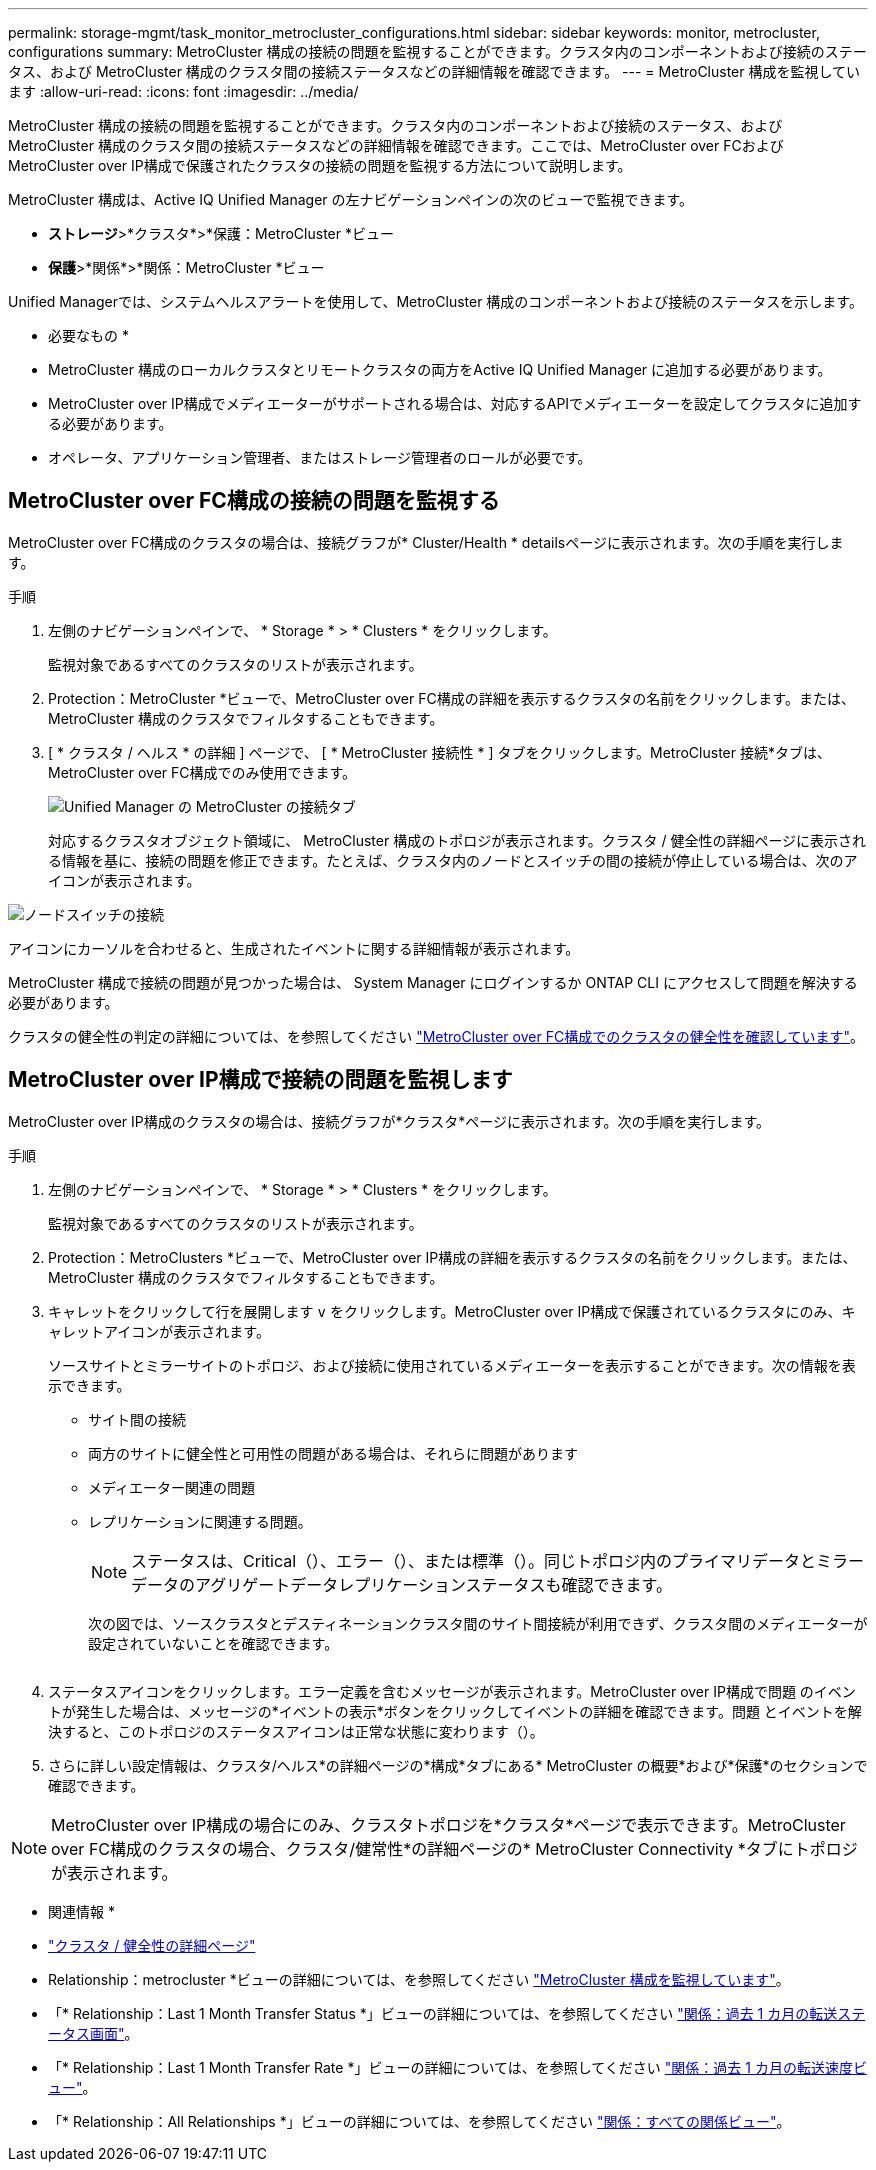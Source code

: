 ---
permalink: storage-mgmt/task_monitor_metrocluster_configurations.html 
sidebar: sidebar 
keywords: monitor, metrocluster, configurations 
summary: MetroCluster 構成の接続の問題を監視することができます。クラスタ内のコンポーネントおよび接続のステータス、および MetroCluster 構成のクラスタ間の接続ステータスなどの詳細情報を確認できます。 
---
= MetroCluster 構成を監視しています
:allow-uri-read: 
:icons: font
:imagesdir: ../media/


[role="lead"]
MetroCluster 構成の接続の問題を監視することができます。クラスタ内のコンポーネントおよび接続のステータス、および MetroCluster 構成のクラスタ間の接続ステータスなどの詳細情報を確認できます。ここでは、MetroCluster over FCおよびMetroCluster over IP構成で保護されたクラスタの接続の問題を監視する方法について説明します。

MetroCluster 構成は、Active IQ Unified Manager の左ナビゲーションペインの次のビューで監視できます。

* *ストレージ*>*クラスタ*>*保護：MetroCluster *ビュー
* *保護*>*関係*>*関係：MetroCluster *ビュー


Unified Managerでは、システムヘルスアラートを使用して、MetroCluster 構成のコンポーネントおよび接続のステータスを示します。

* 必要なもの *

* MetroCluster 構成のローカルクラスタとリモートクラスタの両方をActive IQ Unified Manager に追加する必要があります。
* MetroCluster over IP構成でメディエーターがサポートされる場合は、対応するAPIでメディエーターを設定してクラスタに追加する必要があります。
* オペレータ、アプリケーション管理者、またはストレージ管理者のロールが必要です。




== MetroCluster over FC構成の接続の問題を監視する

MetroCluster over FC構成のクラスタの場合は、接続グラフが* Cluster/Health * detailsページに表示されます。次の手順を実行します。

.手順
. 左側のナビゲーションペインで、 * Storage * > * Clusters * をクリックします。
+
監視対象であるすべてのクラスタのリストが表示されます。

. Protection：MetroCluster *ビューで、MetroCluster over FC構成の詳細を表示するクラスタの名前をクリックします。または、MetroCluster 構成のクラスタでフィルタすることもできます。
. [ * クラスタ / ヘルス * の詳細 ] ページで、 [ * MetroCluster 接続性 * ] タブをクリックします。MetroCluster 接続*タブは、MetroCluster over FC構成でのみ使用できます。
+
image::../media/opm_um_mcc_connectivity_tab_png.gif[Unified Manager の MetroCluster の接続タブ]

+
対応するクラスタオブジェクト領域に、 MetroCluster 構成のトポロジが表示されます。クラスタ / 健全性の詳細ページに表示される情報を基に、接続の問題を修正できます。たとえば、クラスタ内のノードとスイッチの間の接続が停止している場合は、次のアイコンが表示されます。



image::../media/node_switch_connectivity.gif[ノードスイッチの接続]

アイコンにカーソルを合わせると、生成されたイベントに関する詳細情報が表示されます。

MetroCluster 構成で接続の問題が見つかった場合は、 System Manager にログインするか ONTAP CLI にアクセスして問題を解決する必要があります。

クラスタの健全性の判定の詳細については、を参照してください link:../health-checker/task_check_health_of_clusters_in_metrocluster_configuration.html#determining-cluster-health-in-metrocluster-over-fc-configuration["MetroCluster over FC構成でのクラスタの健全性を確認しています"]。



== MetroCluster over IP構成で接続の問題を監視します

MetroCluster over IP構成のクラスタの場合は、接続グラフが*クラスタ*ページに表示されます。次の手順を実行します。

.手順
. 左側のナビゲーションペインで、 * Storage * > * Clusters * をクリックします。
+
監視対象であるすべてのクラスタのリストが表示されます。

. Protection：MetroClusters *ビューで、MetroCluster over IP構成の詳細を表示するクラスタの名前をクリックします。または、MetroCluster 構成のクラスタでフィルタすることもできます。
. キャレットをクリックして行を展開します `v` をクリックします。MetroCluster over IP構成で保護されているクラスタにのみ、キャレットアイコンが表示されます。
+
ソースサイトとミラーサイトのトポロジ、および接続に使用されているメディエーターを表示することができます。次の情報を表示できます。

+
** サイト間の接続
** 両方のサイトに健全性と可用性の問題がある場合は、それらに問題があります
** メディエーター関連の問題
** レプリケーションに関連する問題。
+

NOTE: ステータスは、Critical（image:sev_critical_um60.png[""]）、エラー（image:sev_error_um60.png[""]）、または標準（image:sev_normal_um60.png[""]）。同じトポロジ内のプライマリデータとミラーデータのアグリゲートデータレプリケーションステータスも確認できます。

+
次の図では、ソースクラスタとデスティネーションクラスタ間のサイト間接続が利用できず、クラスタ間のメディエーターが設定されていないことを確認できます。

+
image:mcc-ip-conn-status.png[""]



. ステータスアイコンをクリックします。エラー定義を含むメッセージが表示されます。MetroCluster over IP構成で問題 のイベントが発生した場合は、メッセージの*イベントの表示*ボタンをクリックしてイベントの詳細を確認できます。問題 とイベントを解決すると、このトポロジのステータスアイコンは正常な状態に変わります（image:sev_normal_um60.png[""]）。
. さらに詳しい設定情報は、クラスタ/ヘルス*の詳細ページの*構成*タブにある* MetroCluster の概要*および*保護*のセクションで確認できます。



NOTE: MetroCluster over IP構成の場合にのみ、クラスタトポロジを*クラスタ*ページで表示できます。MetroCluster over FC構成のクラスタの場合、クラスタ/健常性*の詳細ページの* MetroCluster Connectivity *タブにトポロジが表示されます。

* 関連情報 *

* link:../health-checker/reference_health_cluster_details_page.html["クラスタ / 健全性の詳細ページ"]
* Relationship：metrocluster *ビューの詳細については、を参照してください link:../storage-mgmt/task_monitor_metrocluster_configurations.html["MetroCluster 構成を監視しています"]。
* 「* Relationship：Last 1 Month Transfer Status *」ビューの詳細については、を参照してください link:../data-protection/reference_relationship_last_1_month_transfer_status_view.html["関係：過去 1 カ月の転送ステータス画面"]。
* 「* Relationship：Last 1 Month Transfer Rate *」ビューの詳細については、を参照してください link:../data-protection/reference_relationship_last_1_month_transfer_rate_view.html["関係：過去 1 カ月の転送速度ビュー"]。
* 「* Relationship：All Relationships *」ビューの詳細については、を参照してください link:../data-protection/reference_relationship_all_relationships_view.html["関係：すべての関係ビュー"]。

